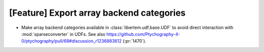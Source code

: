 [Feature] Export array backend categories
=========================================

* Make array backend categories available in :class:`libertem.udf.base.UDF` to
  avoid direct interaction with :mod:`sparseconverter` in UDFs. See also
  https://github.com/Ptychography-4-0/ptychography/pull/68#discussion_r1236883612
  (:pr:`1470`).